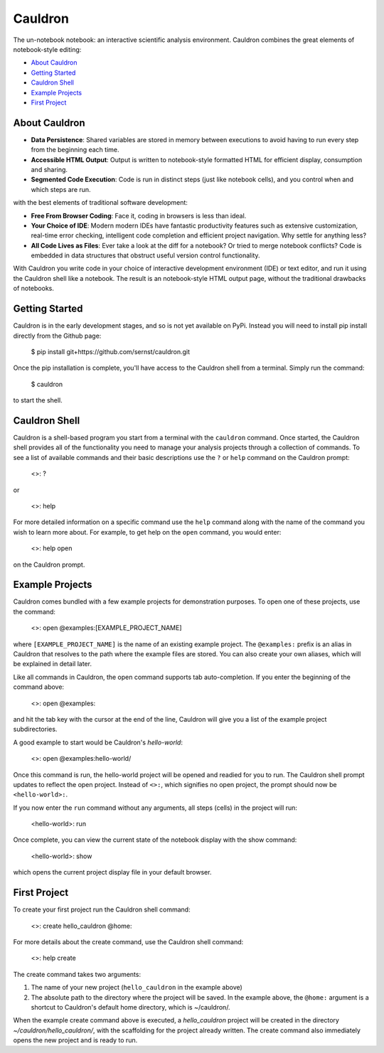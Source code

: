 Cauldron
========

The un-notebook notebook: an interactive scientific analysis environment.
Cauldron combines the great elements of notebook-style editing:

- `About Cauldron`_
- `Getting Started`_
- `Cauldron Shell`_
- `Example Projects`_
- `First Project`_

About Cauldron
--------------

- **Data Persistence**: Shared variables are stored in memory between
  executions to avoid having to run every step from the beginning each time.
- **Accessible HTML Output**: Output is written to notebook-style formatted
  HTML for efficient display, consumption and sharing.
- **Segmented Code Execution**: Code is run in distinct steps (just like
  notebook cells), and you control when and which steps are run.

with the best elements of traditional software development:

- **Free From Browser Coding**: Face it, coding in browsers is less than ideal.
- **Your Choice of IDE**: Modern modern IDEs have fantastic productivity
  features such as extensive customization, real-time error checking, intelligent
  code completion and efficient project navigation. Why settle for anything less?
- **All Code Lives as Files**: Ever take a look at the diff for a notebook? Or
  tried to merge notebook conflicts? Code is embedded in data structures that
  obstruct useful version control functionality.

With Cauldron you write code in your choice of interactive development
environment (IDE) or text editor, and run it using the Cauldron shell like a
notebook. The result is an notebook-style HTML output page, without the
traditional drawbacks of notebooks.

Getting Started
---------------

Cauldron is in the early development stages, and so is not yet available on
PyPi. Instead you will need to install pip install directly from the Github
page:

    $ pip install git+https://github.com/sernst/cauldron.git

Once the pip installation is complete, you'll have access to the Cauldron shell
from a terminal. Simply run the command:

    $ cauldron

to start the shell.

Cauldron Shell
--------------

Cauldron is a shell-based program you start from a terminal with the
``cauldron`` command. Once started, the Cauldron shell provides all of the
functionality you need to manage your analysis projects through a collection of
commands. To see a list of available commands and their basic descriptions use
the ``?`` or ``help`` command on the Cauldron prompt:

    <>: ?

or

    <>: help

For more detailed information on a specific command use the ``help`` command
along with the name of the command you wish to learn more about. For example,
to get help on the ``open`` command, you would enter:

    <>: help open

on the Cauldron prompt.

Example Projects
----------------

Cauldron comes bundled with a few example projects for demonstration purposes.
To open one of these projects, use the command:

    <>: open @examples:[EXAMPLE_PROJECT_NAME]

where ``[EXAMPLE_PROJECT_NAME]`` is the name of an existing example project.
The ``@examples:`` prefix is an alias in Cauldron that resolves to the path
where the example files are stored. You can also create your own aliases,
which will be explained in detail later.

Like all commands in Cauldron, the open command supports tab auto-completion. If
you enter the beginning of the command above:

    <>: open @examples:

and hit the tab key with the cursor at the end of the line, Cauldron will give
you a list of the example project subdirectories.

A good example to start would be Cauldron's *hello-world*:

    <>: open @examples:hello-world/

Once this command is run, the hello-world project will be opened and readied
for you to run. The Cauldron shell prompt updates to reflect the open project.
Instead of ``<>:``, which signifies no open project, the prompt should now be
``<hello-world>:``.

If you now enter the ``run`` command without any arguments, all steps (cells)
in the project will run:

    <hello-world>: run

Once complete, you can view the current state of the notebook display with the
show command:

    <hello-world>: show

which opens the current project display file in your default browser.

First Project
-------------

To create your first project run the Cauldron shell command:

    <>: create hello_cauldron @home:

For more details about the create command, use the Cauldron shell command:

    <>: help create

The create command takes two arguments:

#. The name of your new project (``hello_cauldron`` in the example above)
#. The absolute path to the directory where the project will be saved. In the
   example above, the ``@home:`` argument is a shortcut to Cauldron's default home
   directory, which is ~/cauldron/.

When the example create command above is executed, a *hello_cauldron* project
will be created in the directory *~/cauldron/hello_cauldron/*, with the
scaffolding for the project already written. The create command also
immediately opens the new project and is ready to run.
